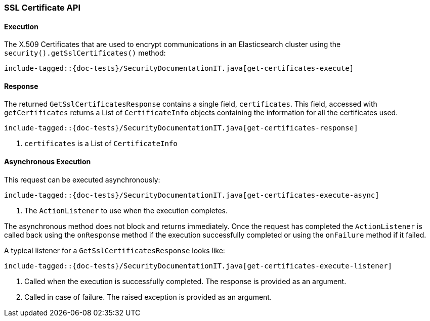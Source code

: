[[java-rest-high-security-get-certificates]]
=== SSL Certificate API

[[java-rest-high-security-get-certificates-execution]]
==== Execution

The X.509 Certificates that are used to encrypt communications in an
Elasticsearch cluster using the `security().getSslCertificates()` method:

["source","java",subs="attributes,callouts,macros"]
--------------------------------------------------
include-tagged::{doc-tests}/SecurityDocumentationIT.java[get-certificates-execute]
--------------------------------------------------

[[java-rest-high-security-get-certificates-response]]
==== Response

The returned `GetSslCertificatesResponse` contains a single field, `certificates`.
This field, accessed with `getCertificates` returns a List of `CertificateInfo`
objects containing the information for all the certificates used.

["source","java",subs="attributes,callouts,macros"]
--------------------------------------------------
include-tagged::{doc-tests}/SecurityDocumentationIT.java[get-certificates-response]
--------------------------------------------------
<1> `certificates` is a List of `CertificateInfo`

[[java-rest-high-security-get-certificates-execute-async]]
==== Asynchronous Execution

This request can be executed asynchronously:

["source","java",subs="attributes,callouts,macros"]
--------------------------------------------------
include-tagged::{doc-tests}/SecurityDocumentationIT.java[get-certificates-execute-async]
--------------------------------------------------
<1> The `ActionListener` to use when the execution completes.

The asynchronous method does not block and returns immediately. Once the request
has completed the `ActionListener` is called back using the `onResponse` method
if the execution successfully completed or using the `onFailure` method if
it failed.

A typical listener for a `GetSslCertificatesResponse` looks like:

["source","java",subs="attributes,callouts,macros"]
--------------------------------------------------
include-tagged::{doc-tests}/SecurityDocumentationIT.java[get-certificates-execute-listener]
--------------------------------------------------
<1> Called when the execution is successfully completed. The response is
provided as an argument.
<2> Called in case of failure. The raised exception is provided as an argument.
